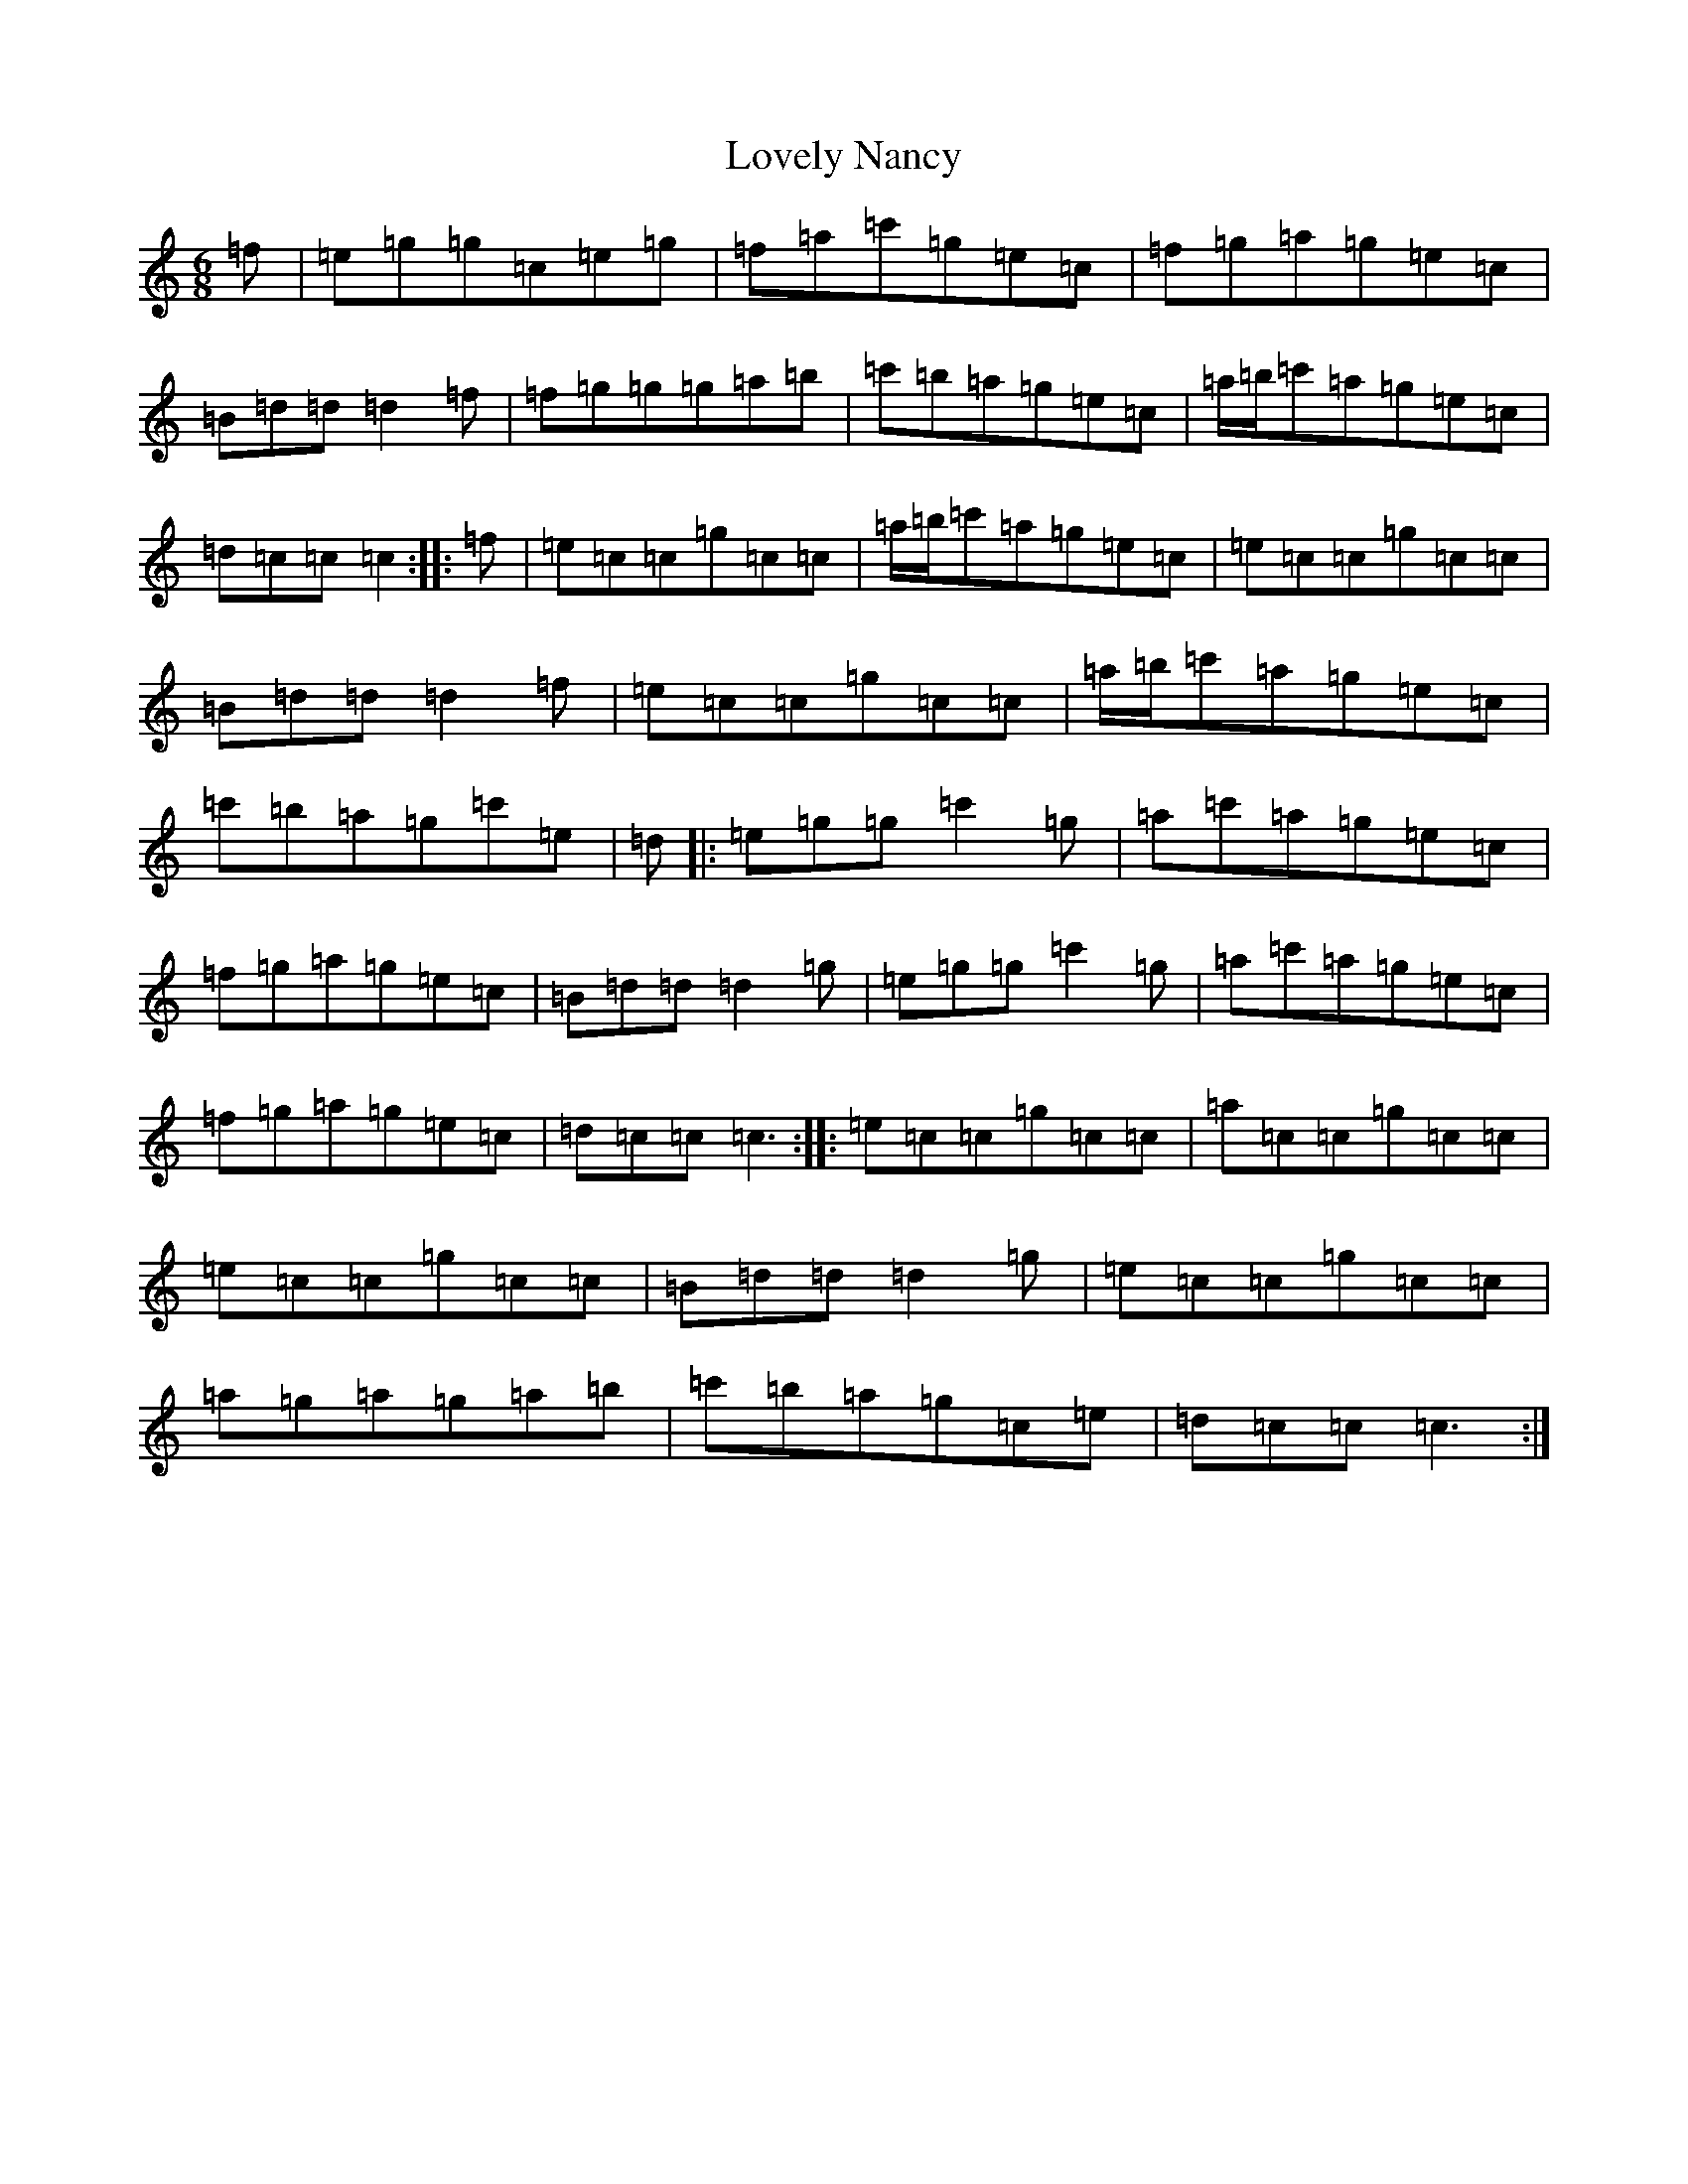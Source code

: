 X: 3551
T: Lovely Nancy
S: https://thesession.org/tunes/10661#setting20472
R: jig
M:6/8
L:1/8
K: C Major
=f|=e=g=g=c=e=g|=f=a=c'=g=e=c|=f=g=a=g=e=c|=B=d=d=d2=f|=f=g=g=g=a=b|=c'=b=a=g=e=c|=a/2=b/2=c'=a=g=e=c|=d=c=c=c2:||:=f|=e=c=c=g=c=c|=a/2=b/2=c'=a=g=e=c|=e=c=c=g=c=c|=B=d=d=d2=f|=e=c=c=g=c=c|=a/2=b/2=c'=a=g=e=c|=c'=b=a=g=c'=e|=d|:=e=g=g=c'2=g|=a=c'=a=g=e=c|=f=g=a=g=e=c|=B=d=d=d2=g|=e=g=g=c'2=g|=a=c'=a=g=e=c|=f=g=a=g=e=c|=d=c=c=c3:||:=e=c=c=g=c=c|=a=c=c=g=c=c|=e=c=c=g=c=c|=B=d=d=d2=g|=e=c=c=g=c=c|=a=g=a=g=a=b|=c'=b=a=g=c=e|=d=c=c=c3:|